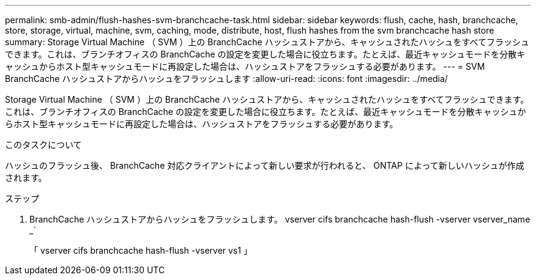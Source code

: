---
permalink: smb-admin/flush-hashes-svm-branchcache-task.html 
sidebar: sidebar 
keywords: flush, cache, hash, branchcache, store, storage, virtual, machine, svm, caching, mode, distribute, host, flush hashes from the svm branchcache hash store 
summary: Storage Virtual Machine （ SVM ）上の BranchCache ハッシュストアから、キャッシュされたハッシュをすべてフラッシュできます。これは、ブランチオフィスの BranchCache の設定を変更した場合に役立ちます。たとえば、最近キャッシュモードを分散キャッシュからホスト型キャッシュモードに再設定した場合は、ハッシュストアをフラッシュする必要があります。 
---
= SVM BranchCache ハッシュストアからハッシュをフラッシュします
:allow-uri-read: 
:icons: font
:imagesdir: ../media/


[role="lead"]
Storage Virtual Machine （ SVM ）上の BranchCache ハッシュストアから、キャッシュされたハッシュをすべてフラッシュできます。これは、ブランチオフィスの BranchCache の設定を変更した場合に役立ちます。たとえば、最近キャッシュモードを分散キャッシュからホスト型キャッシュモードに再設定した場合は、ハッシュストアをフラッシュする必要があります。

.このタスクについて
ハッシュのフラッシュ後、 BranchCache 対応クライアントによって新しい要求が行われると、 ONTAP によって新しいハッシュが作成されます。

.ステップ
. BranchCache ハッシュストアからハッシュをフラッシュします。 vserver cifs branchcache hash-flush -vserver vserver_name _`
+
「 vserver cifs branchcache hash-flush -vserver vs1 」


